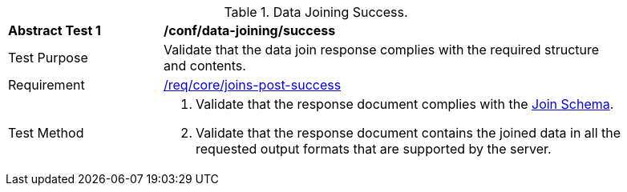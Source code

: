 [[ats_data_joining-success]]
[width="90%",cols="2,6a"]
.Data Joining Success.
|===
^|*Abstract Test {counter:ats-id}* |*/conf/data-joining/success*
^|Test Purpose |  Validate that the data join response complies with the required structure and contents.
^|Requirement |<<req_core_joins-post-success, /req/core/joins-post-success>>
^|Test Method | . Validate that the response document complies with the <<join_schema, Join Schema>>.
. Validate that the response document contains the joined data in all the requested output formats that are supported by the server.
|===